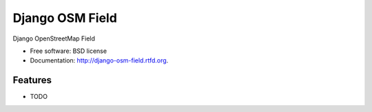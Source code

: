 ===============================
Django OSM Field
===============================

.. image:: https://badge.fury.io/py/django-osm-field.png
    :target: http://badge.fury.io/py/django-osm-field

Django OpenStreetMap Field

* Free software: BSD license
* Documentation: http://django-osm-field.rtfd.org.

Features
--------

* TODO
